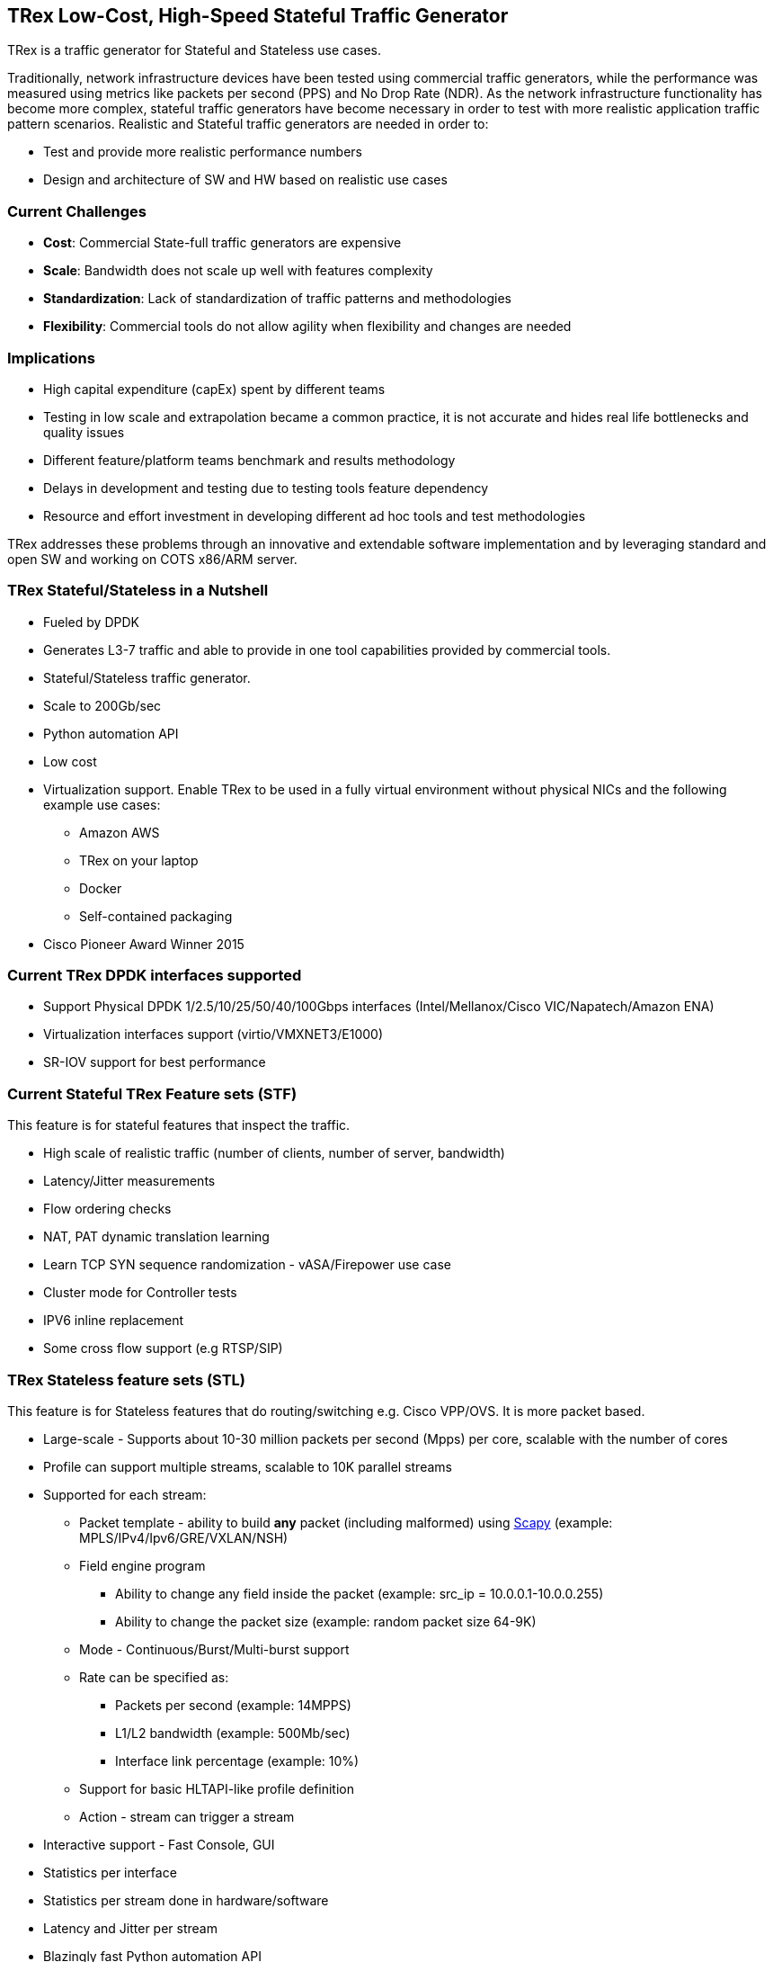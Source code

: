 
== TRex Low-Cost, High-Speed Stateful Traffic Generator

TRex is a traffic generator for Stateful and Stateless use cases.

Traditionally, network infrastructure devices have been tested using commercial traffic generators, while the performance was measured using metrics like packets per second (PPS) and No Drop Rate (NDR). As the network infrastructure functionality has become more complex, stateful traffic generators have become necessary in order to test with more realistic application traffic pattern scenarios.
Realistic and Stateful traffic generators are needed in order to:

* Test and provide more realistic performance numbers
* Design and architecture of SW and HW based on realistic use cases

=== Current Challenges

* *Cost*: Commercial State-full traffic generators are expensive
* *Scale*: Bandwidth does not scale up well with features complexity
* *Standardization*: Lack of standardization of traffic patterns and methodologies
* *Flexibility*: Commercial tools do not allow agility when flexibility and changes are needed

=== Implications

* High capital expenditure (capEx) spent by different teams
* Testing in low scale and extrapolation became a common practice, it is not accurate and hides real life bottlenecks and quality issues
* Different feature/platform teams benchmark and results methodology
* Delays in development and testing due to testing tools feature dependency
* Resource and effort investment in developing different ad hoc tools and test methodologies

TRex addresses these problems through an innovative and extendable software implementation and by leveraging standard and open SW and working on COTS x86/ARM server.

=== TRex Stateful/Stateless in a Nutshell

* Fueled by DPDK
* Generates L3-7 traffic and able to provide in one tool capabilities provided by commercial tools.
* Stateful/Stateless traffic generator.
* Scale to 200Gb/sec 
* Python automation API
* Low cost
* Virtualization support. Enable TRex to be used in a fully virtual environment without physical NICs and the following example use cases:
** Amazon AWS
** TRex on your laptop
** Docker 
** Self-contained packaging
* Cisco Pioneer Award Winner 2015

=== Current TRex DPDK interfaces supported

* Support Physical DPDK 1/2.5/10/25/50/40/100Gbps interfaces (Intel/Mellanox/Cisco VIC/Napatech/Amazon ENA)
* Virtualization interfaces support (virtio/VMXNET3/E1000)
* SR-IOV support for best performance

=== Current Stateful TRex Feature sets (STF)

This feature is for stateful features that inspect the traffic. 

* High scale of realistic traffic (number of clients, number of server, bandwidth)
* Latency/Jitter measurements
* Flow ordering checks
* NAT, PAT dynamic translation learning
* Learn TCP SYN sequence randomization - vASA/Firepower use case
* Cluster mode for Controller tests
* IPV6 inline replacement
* Some cross flow support (e.g RTSP/SIP)

=== TRex Stateless feature sets  (STL)

This feature is for Stateless features that do routing/switching e.g. Cisco VPP/OVS. It is more packet based.

* Large-scale - Supports about 10-30 million packets per second (Mpps) per core, scalable with the number of cores
* Profile can support multiple streams, scalable to 10K parallel streams
* Supported for each stream:
** Packet template - ability to build *any* packet (including malformed) using link:https://en.wikipedia.org/wiki/Scapy[Scapy] (example: MPLS/IPv4/Ipv6/GRE/VXLAN/NSH)
** Field engine program
*** Ability to change any field inside the packet (example: src_ip = 10.0.0.1-10.0.0.255)
*** Ability to change the packet size (example: random packet size 64-9K)
** Mode - Continuous/Burst/Multi-burst support
** Rate can be specified as:
*** Packets per second (example: 14MPPS)
*** L1/L2 bandwidth (example: 500Mb/sec)
*** Interface link percentage (example: 10%)
** Support for basic HLTAPI-like profile definition
** Action - stream can trigger a stream
* Interactive support - Fast Console,  GUI
* Statistics per interface
* Statistics per stream done in hardware/software
* Latency and Jitter per stream
* Blazingly fast Python automation API 
* L2 Emulation Python event-driven framework with examples of ARP/ICMP/ICMPv6/IPv6ND/DHCP and more. The framework can be extendable with new protocols
* Capture/Monitor traffic with BPF filters - no need for Wireshark
* Capture network traffic by redirecting the traffic to Wireshark
* Functional tests
* PCAP file import/export
* Huge pcap file transmission  (e.g. 1TB pcap file) for DPI
* Multi-user support
* Routing protocol support BGP/OSPF/RIP 

The following example shows three streams configured for Continuous, Burst, and Multi-burst traffic.

image::doc/images/stl_streams_example_02.png[title="",align="center",width=400, link="https://trex-tgn.cisco.com/trex/doc/images/stl_streams_example_02.png"]

A new JSON-RPC2 Architecture  provides support for interactive mode

image::https://trex-tgn.cisco.com/trex/doc/images/trex_architecture_01.png[title="",align="center",width=600, link="https://trex-tgn.cisco.com/trex/doc/images/trex_architecture_01.png"]

more info can be found here link:https://trex-tgn.cisco.com/trex/doc/index.html[Documentation]

=== TRex Advance Stateful feature sets (ASTF)

With the new advanced scalable TCP/UDP support, TRex uses TCP/UDP layer for generating the L7 data. This opens the following new capabilities:

* Ability to work when the DUT terminates the TCP stack (e.g. compress/uncompress). In this case, there is a different TCP session on each side, but L7 data are *almost* the same.
* Ability to work in either client mode or server mode. This way TRex client side could be installed in one physical location on the network and TRex server in another.
* Performance and scale
** High bandwidth - 200gb/sec with many realistic flows (not one elephant flow )
** High connection rate - order of MCPS
** Scale to millions of active established flows
* Emulate L7 application, e.g. HTTP/HTTPS/Citrix- there is no need to implement the exact protocol.
* Accurate TCP implementation 
* Ability to change fields in the L7 application - for example, change HTTP User-Agent field

more information can be found here:

* link:https://communities.cisco.com/community/developer/trex/blog/2017/06/20/trex-upcoming-stateful-scalable-tcp-support[scalable TCP]
* link:https://trex-tgn.cisco.com/trex/doc/trex_astf.html[ASTF documentation] 
* link:https://trex-tgn.cisco.com/trex/doc/trex_astf_vs_nginx.html[ASTF Performance]



=== What you can do with it

==== Stateful

* Benchmark/Stress stateful features :
** NAT
** DPI
** Load Balancer
** Network cache devices
** FireWall
** IPS/IDS
* Mixing Application level traffic/profile (HTTP/SIP/Video)
* Unlimited concurrent flows, limited only by memory

==== Stateless

* Benchmark/Stress vSwitch RFC2544

=== Presentation

link:https://www.slideshare.net/HanochHaim/trex-realistic-traffic-generator-stateless-support[New Stateless support]

link:https://www.slideshare.net/harryvanhaaren/trex-traffig-gen-hanoch-haim[DPDK summit 2015]

link:https://www.youtube.com/watch?v=U0gRalB7DOs[Video DPDK summit 2015]

link:https://trex-tgn.cisco.com/trex/doc/trex_preso.html[Presentation]

link:https://packetpushers.net/podcast/heavy-networking-482-test-your-limits-with-the-trex-oss-traffic-generator/[Heavy Networking 482: Test Your Limits With The TRex OSS Traffic Generator]

=== Documentation

link:https://trex-tgn.cisco.com/trex/doc/index.html[Documentation]

=== Wiki

Internal link:https://github.com/cisco-system-traffic-generator/trex-core/wiki[Wiki]

=== How to build

Internal link:https://github.com/cisco-system-traffic-generator/trex-core/wiki[Wiki]

=== YouTrack

Report bug/request feature link:https://trex-tgn.cisco.com/youtrack/issues[YouTrack]


=== Blogs

blogs can be found  TRex link:https://communities.cisco.com/community/developer/trex/blog[blog]


=== Stateless Client GUI

* Cross-Platform - runs on Windows, Linux, Mac OS X
* Written in JavaFX use TRex RPC API
* Scapy base packet builder to build any type of packet using GUI
**  very easy to add new protocols builders (using scapy)
* Open and edit PCAP files, replay and save back
* visual latency/jitter/per stream statistic
* Free

Github is here link:https://github.com/cisco-system-traffic-generator/trex-stateless-gui[trex-stateless-gui]

image::doc/images/t_g1.gif[title="",align="center",width=300, link="https://github.com/cisco-system-traffic-generator/trex-core/tree/master/doc/images/t_g1.gif"]

=== Sandbox for evaluation

Try the new Devnet Sandbox link:https://devnetsandbox.cisco.com/RM/Topology[TRex Sandbox]

=== Contact Us

Follow us on https://groups.google.com/forum/#!forum/trex-tgn[TRex traffic generator google group],
Or contact via: mailto:trex-tgn@googlegroups.com[Group mailing list (trex-tgn@googlegroups.com)]


=== Who is using TRex?

* VPP performance/functional tests, link:https://fd.io/[fd.io] 
* VNF tests link:https://wiki.opnfv.org/display/fds/NFVBENCH+performance+testing+demo+for+FDS[OPNFV-NFVBENCH]
* link:https://dpdk.org/ml/archives/ci/2017-November/000143.html[DPDK UNH lab]
* link:https://developers.redhat.com/blog/2017/09/28/automated-open-vswitch-pvp-testing/[Open vSwitch PVP]
* Napatech delivers 100Gb/sec link:https://www.prnewswire.com/news-releases/napatech-delivers-stunning-100-gige-performance-for-trex-300601690.html[Napatech]
* https://community.mellanox.com/docs/DOC-2958[Mellanox]





